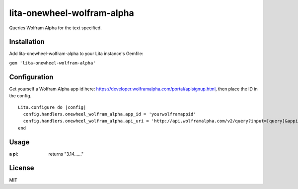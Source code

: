 lita-onewheel-wolfram-alpha
===========================

.. image:: https://coveralls.io/repos/github/onewheelskyward/lita-onewheel-wolfram-alpha/badge.svg?branch=master
  :target: https://coveralls.io/github/onewheelskyward/lita-onewheel-wolfram-alpha?branch=master
.. image:: https://travis-ci.org/onewheelskyward/lita-onewheel-wolfram-alpha.svg?branch=master
  :target: https://travis-ci.org/onewheelskyward/lita-onewheel-wolfram-alpha

Queries Wolfram Alpha for the text specified.

Installation
------------
Add lita-onewheel-wolfram-alpha to your Lita instance's Gemfile:

``gem 'lita-onewheel-wolfram-alpha'``


Configuration
-------------
Get yourself a Wolfram Alpha app id here: https://developer.wolframalpha.com/portal/apisignup.html, then place the ID in the config.
::
  Lita.configure do |config|
    config.handlers.onewheel_wolfram_alpha.app_id = 'yourwolframappid'
    config.handlers.onewheel_wolfram_alpha.api_uri = 'http://api.wolframalpha.com/v2/query?input=[query]&appid=[appid]'
  end

Usage
-----
:a pi: returns "3.14......"

License
-------
MIT
